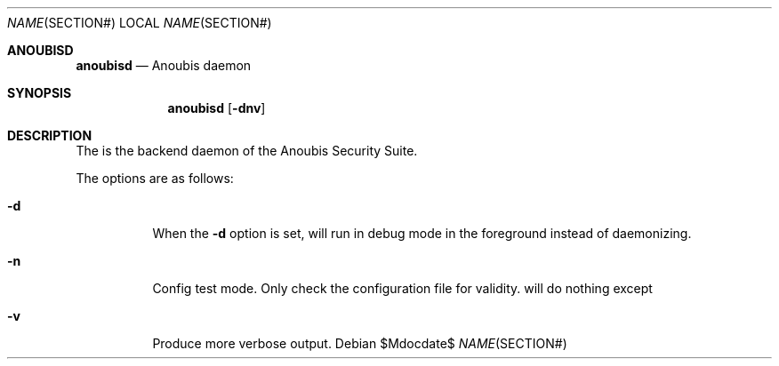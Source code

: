 .\"	$Id: 56550e,v 1.7 2008/01/31 15:56:59 hshoexer Exp $
.\"	$OpenBSD: mdoc.template,v 1.10 2007/05/31 22:10:19 jmc Exp $
.\"
.\" The following requests are required for all man pages.
.\"
.\" Remove `\&' from the line below.
.Dd $\&Mdocdate$
.Dt NAME SECTION#
.Os
.Sh ANOUBISD
.Nm anoubisd
.Nd Anoubis daemon
.Sh SYNOPSIS
.Nm anoubisd
.Op Fl dnv
.Sh DESCRIPTION
The
.Nm
is the backend daemon of the Anoubis Security Suite.
.Pp
The options are as follows:
.Bl -tag -wdith Ds
.It Fl d
When the
.Fl d
option is set,
.Nm
will run in debug mode in the foreground instead of daemonizing.
.It Fl n
Config test mode.
Only check the configuration file for validity.
.Nm
will do nothing except
.It Fl v
Produce more verbose output.
.El
.\" The following requests should be uncommented and used where appropriate.
.\" This next request is for sections 2, 3, and 9 function return values only.
.\" .Sh RETURN VALUES
.\" This next request is for sections 1, 6, 7 & 8 only.
.\" .Sh ENVIRONMENT
.\" .Sh FILES
.\" .Sh EXAMPLES
.\" This next request is for sections 1, 4, 6, and 8 only.
.\" .Sh DIAGNOSTICS
.\" The next request is for sections 2, 3, and 9 error and signal handling only.
.\" .Sh ERRORS
.\" .Sh SEE ALSO
.\" .Xr foobar 1
.\" .Sh STANDARDS
.\" .Sh HISTORY
.\" .Sh AUTHORS
.\" .Sh CAVEATS
.\" .Sh BUGS
